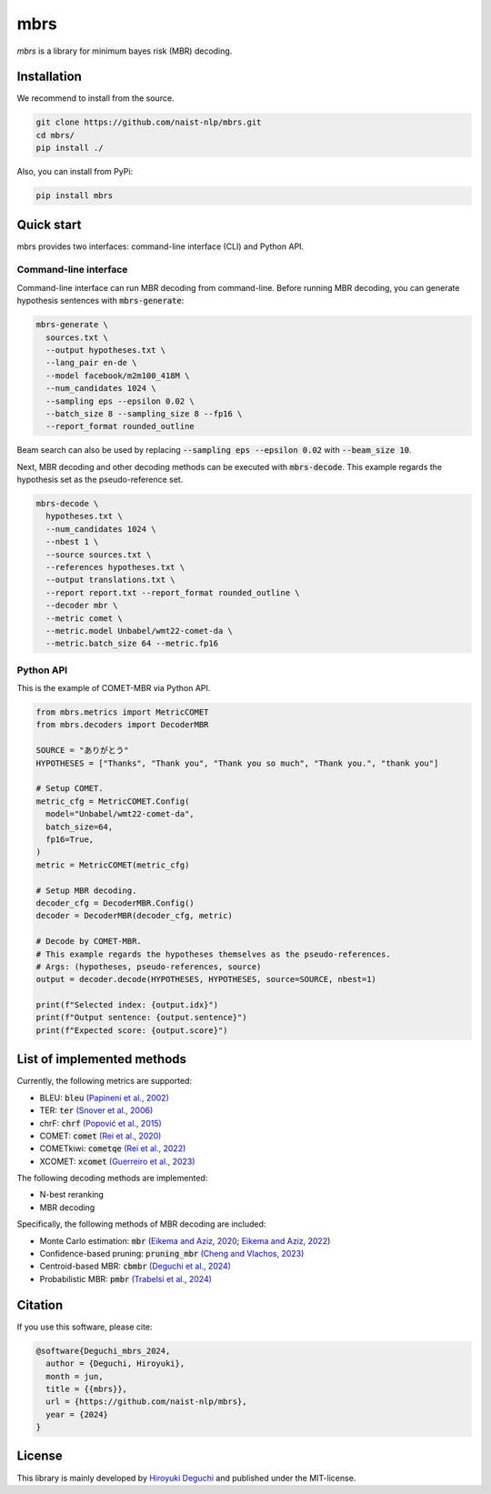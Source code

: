 mbrs
####

*mbrs* is a library for minimum bayes risk (MBR) decoding.

Installation
============

We recommend to install from the source.

.. code:: bash

    git clone https://github.com/naist-nlp/mbrs.git
    cd mbrs/
    pip install ./

Also, you can install from PyPi:

.. code:: bash

    pip install mbrs


Quick start
===========

mbrs provides two interfaces: command-line interface (CLI) and Python API.

Command-line interface
----------------------

Command-line interface can run MBR decoding from command-line.
Before running MBR decoding, you can generate hypothesis sentences with :code:`mbrs-generate`:

.. code:: bash

    mbrs-generate \
      sources.txt \
      --output hypotheses.txt \
      --lang_pair en-de \
      --model facebook/m2m100_418M \
      --num_candidates 1024 \
      --sampling eps --epsilon 0.02 \
      --batch_size 8 --sampling_size 8 --fp16 \
      --report_format rounded_outline

Beam search can also be used by replacing :code:`--sampling eps --epsilon 0.02` with :code:`--beam_size 10`.

Next, MBR decoding and other decoding methods can be executed with :code:`mbrs-decode`.
This example regards the hypothesis set as the pseudo-reference set.

.. code:: bash

    mbrs-decode \
      hypotheses.txt \
      --num_candidates 1024 \
      --nbest 1 \
      --source sources.txt \
      --references hypotheses.txt \
      --output translations.txt \
      --report report.txt --report_format rounded_outline \
      --decoder mbr \
      --metric comet \
      --metric.model Unbabel/wmt22-comet-da \
      --metric.batch_size 64 --metric.fp16

Python API
----------
This is the example of COMET-MBR via Python API.

.. code:: python

    from mbrs.metrics import MetricCOMET
    from mbrs.decoders import DecoderMBR

    SOURCE = "ありがとう"
    HYPOTHESES = ["Thanks", "Thank you", "Thank you so much", "Thank you.", "thank you"]

    # Setup COMET.
    metric_cfg = MetricCOMET.Config(
      model="Unbabel/wmt22-comet-da",
      batch_size=64,
      fp16=True,
    )
    metric = MetricCOMET(metric_cfg)

    # Setup MBR decoding.
    decoder_cfg = DecoderMBR.Config()
    decoder = DecoderMBR(decoder_cfg, metric)

    # Decode by COMET-MBR.
    # This example regards the hypotheses themselves as the pseudo-references.
    # Args: (hypotheses, pseudo-references, source)
    output = decoder.decode(HYPOTHESES, HYPOTHESES, source=SOURCE, nbest=1)

    print(f"Selected index: {output.idx}")
    print(f"Output sentence: {output.sentence}")
    print(f"Expected score: {output.score}")

List of implemented methods
===========================

Currently, the following metrics are supported:

- BLEU: :code:`bleu` `(Papineni et al., 2002) <https://aclanthology.org/P02-1040>`_
- TER: :code:`ter` `(Snover et al., 2006) <https://aclanthology.org/2006.amta-papers.25>`_
- chrF: :code:`chrf` `(Popović et al., 2015) <https://aclanthology.org/W15-3049>`_
- COMET: :code:`comet` `(Rei et al., 2020) <https://aclanthology.org/2020.emnlp-main.213>`_
- COMETkiwi: :code:`cometqe` `(Rei et al., 2022) <https://aclanthology.org/2022.wmt-1.60>`_
- XCOMET: :code:`xcomet` `(Guerreiro et al., 2023) <https://arxiv.org/abs/2310.10482>`_

The following decoding methods are implemented:

- N-best reranking
- MBR decoding

Specifically, the following methods of MBR decoding are included:

- Monte Carlo estimation: :code:`mbr` (`Eikema and Aziz, 2020 <https://aclanthology.org/2020.coling-main.398>`_; `Eikema and Aziz, 2022 <https://aclanthology.org/2022.emnlp-main.754>`_)
- Confidence-based pruning: :code:`pruning_mbr` `(Cheng and Vlachos, 2023) <https://aclanthology.org/2023.emnlp-main.767>`_ 
- Centroid-based MBR: :code:`cbmbr` `(Deguchi et al., 2024) <https://arxiv.org/abs/2402.11197>`_
- Probabilistic MBR: :code:`pmbr` `(Trabelsi et al., 2024) <https://arxiv.org/abs/2406.02832>`_

Citation
========
If you use this software, please cite:

.. code:: bibtex

   @software{Deguchi_mbrs_2024,
     author = {Deguchi, Hiroyuki},
     month = jun,
     title = {{mbrs}},
     url = {https://github.com/naist-nlp/mbrs},
     year = {2024}
   }

License
=======
This library is mainly developed by `Hiroyuki Deguchi <https://sites.google.com/view/hdeguchi>`_ and published under the MIT-license.
